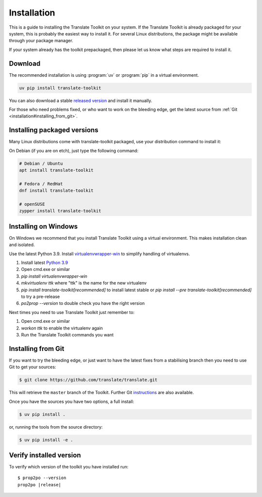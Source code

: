 
.. _installation:

Installation
************

This is a guide to installing the Translate Toolkit on your system.  If the
Translate Toolkit is already packaged for your system, this is probably the
easiest way to install it. For several Linux distributions, the package might
be available through your package manager.

If your system already has the toolkit prepackaged, then please let us know
what steps are required to install it.


.. _installation#download:

Download
========

The recommended installation is using :program:`uv` or :program:`pip` in a
virtual environment.

.. code-block:: sh

   uv pip install translate-toolkit

You can also  download a stable `released version
<https://github.com/translate/translate/releases>`_ and install it manually.

For those who need problems fixed, or who want to work on the bleeding edge,
get the latest source from :ref:`Git <installation#installing_from_git>`.

.. _installation#installing_packaged_versions:

Installing packaged versions
============================

Many Linux distributions come with translate-toolkit packaged, use your
distribution command to install it:

On Debian (if you are on etch), just type the following command:

.. code-block:: sh

   # Debian / Ubuntu
   apt install translate-toolkit

   # Fedora / RedHat
   dnf install translate-toolkit 

   # openSUSE
   zypper install translate-toolkit 

.. _installation#installing_on_windows:

Installing on Windows
=====================

On Windows we recommend that you install Translate Toolkit using a virtual
environment. This makes installation clean and isolated.

Use the latest Python 3.9.  Install `virtualenvwrapper-win
<https://pypi.python.org/pypi/virtualenvwrapper-win>`_ to simplify handling of
virtualenvs.

1. Install latest `Python 3.9 <https://www.python.org/downloads/windows/>`_
2. Open cmd.exe or similar
3. `pip install virtualenvwrapper-win`
4. `mkvirtualenv ttk` where "ttk" is the name for the new virtualenv
5. `pip install translate-toolkit[recommended]` to install latest stable or `pip install
   --pre translate-toolkit[recommended]` to try a pre-release
6. `po2prop --version` to double check you have the right version

Next times you need to use Translate Toolkit just remember to:

1. Open cmd.exe or similar
2. `workon ttk` to enable the virtualenv again
3. Run the Translate Toolkit commands you want


.. _installation#installing_from_git:

Installing from Git
===================

If you want to try the bleeding edge, or just want to have the latest fixes
from a stabilising branch then you need to use Git to get your sources:

.. code-block:: console

   $ git clone https://github.com/translate/translate.git


This will retrieve the ``master`` branch of the Toolkit.  Further Git
`instructions <http://git.or.cz/course/svn.html>`_ are also available.

Once you have the sources you have two options, a full install:

.. code-block:: console

   $ uv pip install .

or, running the tools from the source directory:

.. code-block:: console

   $ uv pip install -e .

.. _installation#verify_installed_version:

Verify installed version
========================

To verify which version of the toolkit you have installed run:

.. highlight:: console
.. parsed-literal::


   $ prop2po --version
   prop2po |release|
